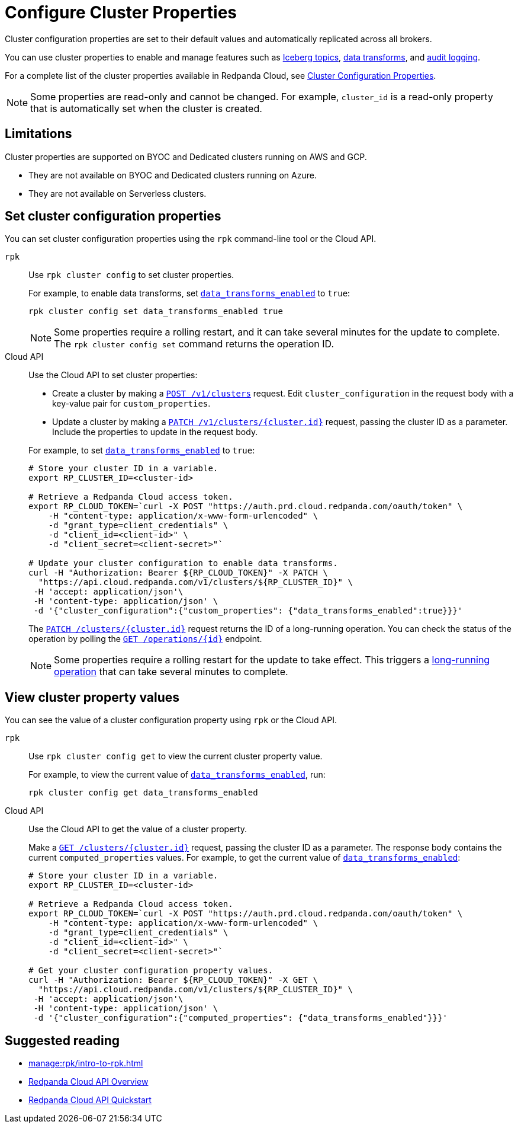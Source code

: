 = Configure Cluster Properties
:description: Learn how to configure cluster properties to enable and manage features.

Cluster configuration properties are set to their default values and automatically replicated across all brokers. 

You can use cluster properties to enable and manage features such as xref:manage:iceberg/about-iceberg-topics.adoc[Iceberg topics], xref:develop:data-transforms/index.adoc[data transforms], and xref:manage:audit-logging.adoc[audit logging].

For a complete list of the cluster properties available in Redpanda Cloud, see xref:reference:properties/cluster-properties.adoc[Cluster Configuration Properties].

NOTE: Some properties are read-only and cannot be changed. For example, `cluster_id` is a read-only property that is automatically set when the cluster is created. 

== Limitations

Cluster properties are supported on BYOC and Dedicated clusters running on AWS and GCP. 

- They are not available on BYOC and Dedicated clusters running on Azure.
- They are not available on Serverless clusters. 


== Set cluster configuration properties 

You can set cluster configuration properties using the `rpk` command-line tool or the Cloud API.

[tabs]
======
`rpk`::
+
--
Use `rpk cluster config` to set cluster properties. 

For example, to enable data transforms, set xref:reference:properties/cluster-properties.adoc#data_transforms_enabled[`data_transforms_enabled`] to `true`:

[source,bash]
----
rpk cluster config set data_transforms_enabled true
----

NOTE: Some properties require a rolling restart, and it can take several minutes for the update to complete. The `rpk cluster config set` command returns the operation ID.  


--
Cloud API::
+
--
Use the Cloud API to set cluster properties:

* Create a cluster by making a xref:api:ROOT:cloud-controlplane-api.adoc#post-/v1/clusters[`POST /v1/clusters`] request. Edit `cluster_configuration` in the request body with a key-value pair for `custom_properties`.

* Update a cluster by making a xref:api:ROOT:cloud-controlplane-api.adoc#patch-/v1/clusters/-cluster.id-[`PATCH /v1/clusters/{cluster.id}`] request, passing the cluster ID as a parameter. Include the properties to update in the request body.

For example, to set xref:reference:properties/cluster-properties.adoc#data_transforms_enabled[`data_transforms_enabled`] to `true`:

[source,bash]
----
# Store your cluster ID in a variable.
export RP_CLUSTER_ID=<cluster-id>

# Retrieve a Redpanda Cloud access token.
export RP_CLOUD_TOKEN=`curl -X POST "https://auth.prd.cloud.redpanda.com/oauth/token" \
    -H "content-type: application/x-www-form-urlencoded" \
    -d "grant_type=client_credentials" \
    -d "client_id=<client-id>" \
    -d "client_secret=<client-secret>"`

# Update your cluster configuration to enable data transforms.
curl -H "Authorization: Bearer ${RP_CLOUD_TOKEN}" -X PATCH \
  "https://api.cloud.redpanda.com/v1/clusters/${RP_CLUSTER_ID}" \
 -H 'accept: application/json'\
 -H 'content-type: application/json' \
 -d '{"cluster_configuration":{"custom_properties": {"data_transforms_enabled":true}}}'
----

The xref:api:ROOT:cloud-controlplane-api.adoc#patch-/v1/clusters/-cluster.id-[`PATCH /clusters/{cluster.id}`] request returns the ID of a long-running operation. You can check the status of the operation by polling the xref:api:ROOT:cloud-controlplane-api.adoc#get-/v1/operations/-id-[`GET /operations/\{id}`] endpoint.

NOTE: Some properties require a rolling restart for the update to take effect. This triggers a xref:manage:api/cloud-byoc-controlplane-api.adoc#lro[long-running operation] that can take several minutes to complete.

--
======

== View cluster property values

You can see the value of a cluster configuration property using `rpk` or the Cloud API.

[tabs]
======
`rpk`::
+
--
Use `rpk cluster config get` to view the current cluster property value. 

For example, to view the current value of xref:reference:properties/cluster-properties.adoc#data_transforms_enabled[`data_transforms_enabled`], run:

[source,bash]
----    
rpk cluster config get data_transforms_enabled
----    


--
Cloud API::
+  
--
Use the Cloud API to get the value of a cluster property.

Make a xref:api:ROOT:cloud-controlplane-api.adoc#get-/v1/clusters/-id-[`GET /clusters/{cluster.id}`] request, passing the cluster ID as a parameter. The response body contains the current `computed_properties` values. For example, to get the current value of xref:reference:properties/cluster-properties.adoc#data_transforms_enabled[`data_transforms_enabled`]:

[source,bash]
----
# Store your cluster ID in a variable.
export RP_CLUSTER_ID=<cluster-id>

# Retrieve a Redpanda Cloud access token.
export RP_CLOUD_TOKEN=`curl -X POST "https://auth.prd.cloud.redpanda.com/oauth/token" \
    -H "content-type: application/x-www-form-urlencoded" \
    -d "grant_type=client_credentials" \
    -d "client_id=<client-id>" \
    -d "client_secret=<client-secret>"`

# Get your cluster configuration property values.
curl -H "Authorization: Bearer ${RP_CLOUD_TOKEN}" -X GET \
  "https://api.cloud.redpanda.com/v1/clusters/${RP_CLUSTER_ID}" \
 -H 'accept: application/json'\
 -H 'content-type: application/json' \
 -d '{"cluster_configuration":{"computed_properties": {"data_transforms_enabled"}}}'
----


--
======

== Suggested reading

* xref:manage:rpk/intro-to-rpk.adoc[]
* xref:manage:api/cloud-api-overview.adoc[Redpanda Cloud API Overview]
* xref:manage:api/cloud-api-quickstart.adoc[Redpanda Cloud API Quickstart]